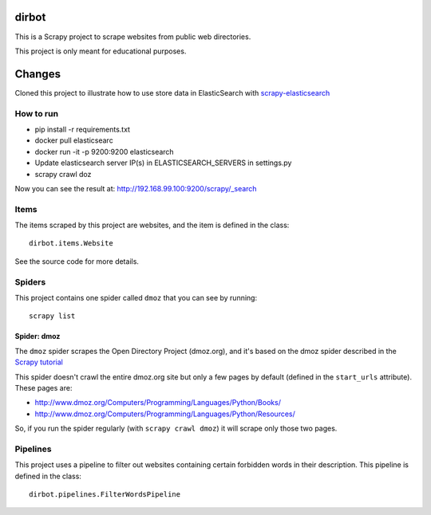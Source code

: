 ======
dirbot
======

This is a Scrapy project to scrape websites from public web directories.

This project is only meant for educational purposes.

======
Changes
======
Cloned this project to illustrate how to use store data in ElasticSearch with `scrapy-elasticsearch`_

.. _scrapy-elasticsearch: https://github.com/knockrentals/scrapy-elasticsearch

How to run
=====
- pip install -r requirements.txt
- docker pull elasticsearc
- docker run -it -p 9200:9200 elasticsearch
- Update elasticsearch server IP(s) in ELASTICSEARCH_SERVERS in settings.py
- scrapy crawl doz

Now you can see the result at: http://192.168.99.100:9200/scrapy/_search


Items
=====

The items scraped by this project are websites, and the item is defined in the
class::

    dirbot.items.Website

See the source code for more details.

Spiders
=======

This project contains one spider called ``dmoz`` that you can see by running::

    scrapy list

Spider: dmoz
------------

The ``dmoz`` spider scrapes the Open Directory Project (dmoz.org), and it's
based on the dmoz spider described in the `Scrapy tutorial`_

This spider doesn't crawl the entire dmoz.org site but only a few pages by
default (defined in the ``start_urls`` attribute). These pages are:

* http://www.dmoz.org/Computers/Programming/Languages/Python/Books/
* http://www.dmoz.org/Computers/Programming/Languages/Python/Resources/

So, if you run the spider regularly (with ``scrapy crawl dmoz``) it will scrape
only those two pages.

.. _Scrapy tutorial: http://doc.scrapy.org/en/latest/intro/tutorial.html

Pipelines
=========

This project uses a pipeline to filter out websites containing certain
forbidden words in their description. This pipeline is defined in the class::

    dirbot.pipelines.FilterWordsPipeline
